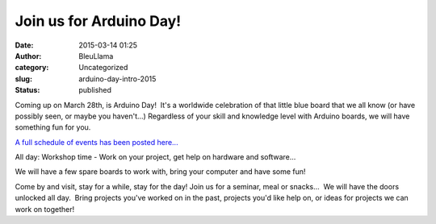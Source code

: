 Join us for Arduino Day!
########################
:date: 2015-03-14 01:25
:author: BleuLlama
:category: Uncategorized
:slug: arduino-day-intro-2015
:status: published

|Arduino Day 2015|

Coming up on March 28th, is Arduino Day!  It's a worldwide celebration
of that little blue board that we all know (or have possibly seen, or
maybe you haven't...) Regardless of your skill and knowledge level with
Arduino boards, we will have something fun for you.

`A full schedule of events has been posted
here... <{filename}/arduino-day-2015-schedule.rst>`__

All day: Workshop time - Work on your project, get help on hardware and
software...

We will have a few spare boards to work with, bring your computer and
have some fun!

Come by and visit, stay for a while, stay for the day! Join us for a
seminar, meal or snacks...  We will have the doors unlocked all day.
 Bring projects you've worked on in the past, projects you'd like help
on, or ideas for projects we can work on together!

.. |Arduino Day 2015| image:: http://day.arduino.cc/assets/images/banners/ARDUINODAY15_banners_720x300.png
   :target: http://day.arduino.cc
